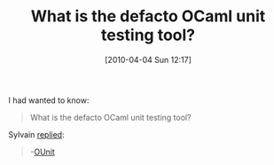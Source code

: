 #+POSTID: 4660
#+DATE: [2010-04-04 Sun 12:17]
#+OPTIONS: toc:nil num:nil todo:nil pri:nil tags:nil ^:nil TeX:nil
#+CATEGORY: Link
#+TAGS: ML, OCaml, Programming Language
#+TITLE: What is the defacto OCaml unit testing tool?

I had wanted to know:



#+BEGIN_QUOTE
  What is the defacto OCaml unit testing tool?
#+END_QUOTE



Sylvain [[http://tech.groups.yahoo.com/group/ocaml_beginners/message/11890][replied]]:



#+BEGIN_QUOTE
  -[[http://www.xs4all.nl/~mmzeeman/ocaml/ounit-doc/OUnit.html][OUnit]]
#+END_QUOTE









